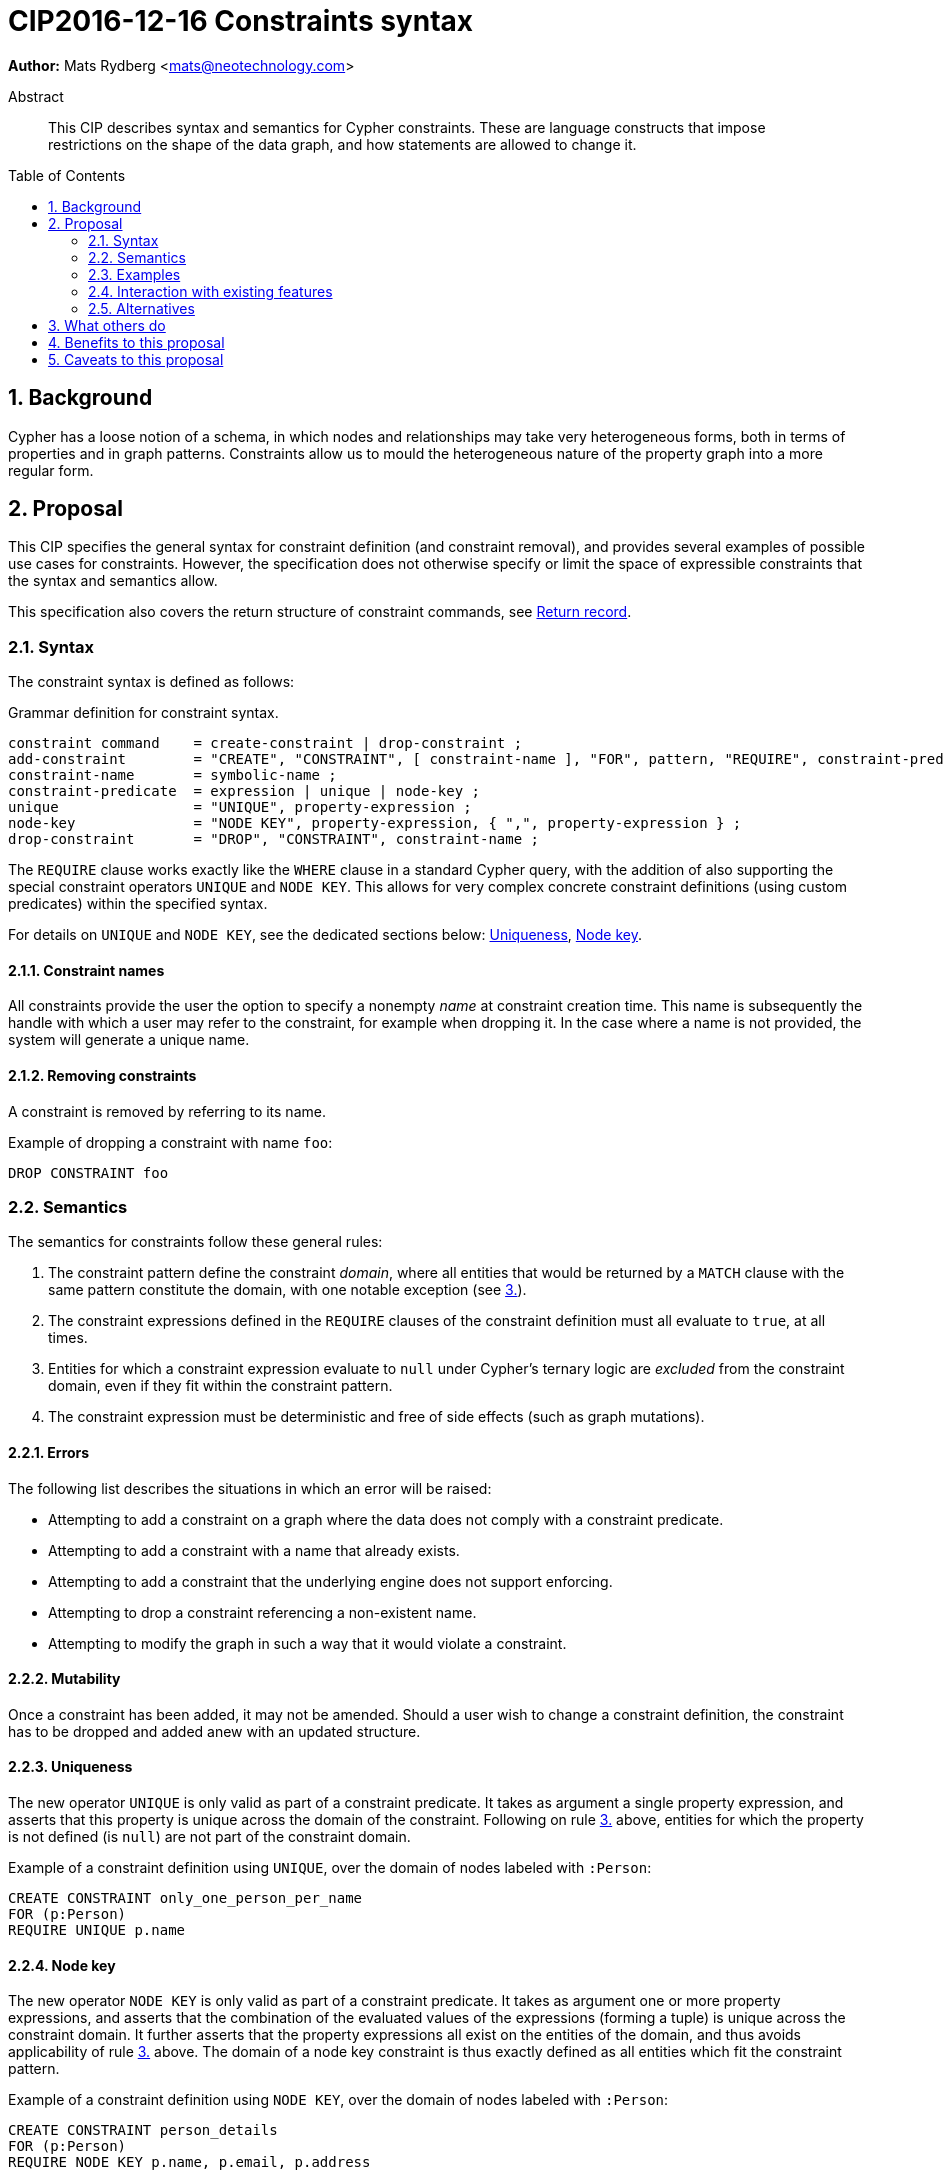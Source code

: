 = CIP2016-12-16 Constraints syntax
:numbered:
:toc:
:toc-placement: macro
:source-highlighter: codemirror

*Author:* Mats Rydberg <mats@neotechnology.com>

[abstract]
.Abstract
--
This CIP describes syntax and semantics for Cypher constraints.
These are language constructs that impose restrictions on the shape of the data graph, and how statements are allowed to change it.
--

toc::[]

== Background

Cypher has a loose notion of a schema, in which nodes and relationships may take very heterogeneous forms, both in terms of properties and in graph patterns.
Constraints allow us to mould the heterogeneous nature of the property graph into a more regular form.

== Proposal

This CIP specifies the general syntax for constraint definition (and constraint removal), and provides several examples of possible use cases for constraints.
However, the specification does not otherwise specify or limit the space of expressible constraints that the syntax and semantics allow.

This specification also covers the return structure of constraint commands, see <<return-record>>.

=== Syntax

The constraint syntax is defined as follows:

.Grammar definition for constraint syntax.
[source, ebnf]
----
constraint command    = create-constraint | drop-constraint ;
add-constraint        = "CREATE", "CONSTRAINT", [ constraint-name ], "FOR", pattern, "REQUIRE", constraint-predicate, { "REQUIRE", constraint-predicate } ;
constraint-name       = symbolic-name ;
constraint-predicate  = expression | unique | node-key ;
unique                = "UNIQUE", property-expression ;
node-key              = "NODE KEY", property-expression, { ",", property-expression } ;
drop-constraint       = "DROP", "CONSTRAINT", constraint-name ;
----

The `REQUIRE` clause works exactly like the `WHERE` clause in a standard Cypher query, with the addition of also supporting the special constraint operators `UNIQUE` and `NODE KEY`.
This allows for very complex concrete constraint definitions (using custom predicates) within the specified syntax.

For details on `UNIQUE` and `NODE KEY`, see the dedicated sections below: <<uniqueness>>, <<node-key>>.

==== Constraint names

All constraints provide the user the option to specify a nonempty _name_ at constraint creation time.
This name is subsequently the handle with which a user may refer to the constraint, for example when dropping it.
In the case where a name is not provided, the system will generate a unique name.

==== Removing constraints

A constraint is removed by referring to its name.

.Example of dropping a constraint with name `foo`:
[source, cypher]
----
DROP CONSTRAINT foo
----

=== Semantics

The semantics for constraints follow these general rules:

1. The constraint pattern define the constraint _domain_, where all entities that would be returned by a `MATCH` clause with the same pattern constitute the domain, with one notable exception (see <<domain-exception, 3.>>).

2. The constraint expressions defined in the `REQUIRE` clauses of the constraint definition must all evaluate to `true`, at all times.

3. [[domain-exception]]Entities for which a constraint expression evaluate to `null` under Cypher's ternary logic are _excluded_ from the constraint domain, even if they fit within the constraint pattern.

4. The constraint expression must be deterministic and free of side effects (such as graph mutations).

==== Errors

The following list describes the situations in which an error will be raised:

* Attempting to add a constraint on a graph where the data does not comply with a constraint predicate.
* Attempting to add a constraint with a name that already exists.
* Attempting to add a constraint that the underlying engine does not support enforcing.
* Attempting to drop a constraint referencing a non-existent name.
* Attempting to modify the graph in such a way that it would violate a constraint.

==== Mutability

Once a constraint has been added, it may not be amended.
Should a user wish to change a constraint definition, the constraint has to be dropped and added anew with an updated structure.

[[uniqueness]]
==== Uniqueness

The new operator `UNIQUE` is only valid as part of a constraint predicate.
It takes as argument a single property expression, and asserts that this property is unique across the domain of the constraint.
Following on rule <<domain-exception,3.>> above, entities for which the property is not defined (is `null`) are not part of the constraint domain.

.Example of a constraint definition using `UNIQUE`, over the domain of nodes labeled with `:Person`:
[source, cypher]
----
CREATE CONSTRAINT only_one_person_per_name
FOR (p:Person)
REQUIRE UNIQUE p.name
----

[[node-key]]
==== Node key

The new operator `NODE KEY` is only valid as part of a constraint predicate.
It takes as argument one or more property expressions, and asserts that the combination of the evaluated values of the expressions (forming a tuple) is unique across the constraint domain.
It further asserts that the property expressions all exist on the entities of the domain, and thus avoids applicability of rule <<domain-exception, 3.>> above.
The domain of a node key constraint is thus exactly defined as all entities which fit the constraint pattern.

.Example of a constraint definition using `NODE KEY`, over the domain of nodes labeled with `:Person`:
[source, cypher]
----
CREATE CONSTRAINT person_details
FOR (p:Person)
REQUIRE NODE KEY p.name, p.email, p.address
----

In the context of a single property, a semantically equivalent constraint is achieved by composing the use of the `UNIQUE` operator with `exists()` predicates, as exemplified by:

.Example of a constraint definition equivalent to a `NODE KEY` on a single property `name`:
[source, cypher]
----
CREATE CONSTRAINT person_details
FOR (p:Person)
REQUIRE UNIQUE p.name
REQUIRE exists(p.name)
----

==== Compositionality

It is possible to define multiple `REQUIRE` clauses within the scope of the same constraint.
The semantics between these is that of a conjunction (under standard 2-valued boolean logic) between the constraint predicates of the clauses, such that the constraint is upheld if and only if for all `REQUIRE` clauses, the joint predicate evaluates to `true`.

[[return-record]]
==== Return record

Since constraints always are named, but user-defined names are optional, the system must sometimes generate a constraint name.
In order for a user to be able to drop such a constraint, the system-generated name is therefore returned in a standard Cypher result record.
The result record has a fixed structure, with three string fields: `name`, `definition`, and `details`.

A constraint command will always return exactly one record, if successful.
Note that also `DROP CONSTRAINT` will return a record.

===== Name

This field contains the name of the constraint, either user- or system-defined.

===== Definition

This field contains the constraint definition, which is the contents of the constraint creation command following (and including) the `FOR` clause.

===== Details

The contents of this field are left unspecified, to be used for implementation-specific messages and/or details.

.Example: consider the following constraint:
[source, Cypher]
----
CREATE CONSTRAINT myConstraint
FOR (n:Node)
REQUIRE NODE KEY n.prop1, n.prop2
----

A correct result record for it could be:

----
name         | definition                                     | details
-----------------------------------------------------------------------
myConstraint | FOR (n:NODE)                                   | n/a
             | REQUIRE NODE KEY n.prop1, n.prop2              |
----

=== Examples

In this section we provide several examples of constraints that are possible to express in the specified syntax.

[NOTE]
The specification in this CIP is limited to the general syntax of constraints, and the following are simply examples of possible uses of the language defined by that syntax. None of the examples provided are to be viewed as mandatory for any Cypher implementation.

Consider the graph added by the statement below.
The graph contains nodes labeled with `:Color`.
Each color is represented as an integer-type RGB value in a property `rgb`.
Users may look up nodes labeled with `:Color` to extract their RGB values for application processing.
Users may also add new `:Color`-labeled nodes to the graph.

[source, cypher]
----
CREATE (:Color {name: 'white', rgb: 0xffffff})
CREATE (:Color {name: 'black', rgb: 0x000000})
CREATE (:Color {name: 'very, very dark grey', rgb: 0x000000}) // rounding error!
----

Owing to the duplication of the `rgb` property, the following attempt at adding a constraint will fail:

[source, cypher]
----
CREATE CONSTRAINT only_one_color_per_rgb
FOR (c:Color)
REQUIRE UNIQUE c.rgb
----

Now, consider the following query which retrieves the RGB value of a color with a given `name`:

[source, cypher]
----
MATCH (c:Color {name: $name})
WHERE exists(c.rgb)
RETURN c.rgb
----

The `WHERE` clause is here used to prevent an application from retrieving `null` values for user-defined colors where the RGB values have not been specified correctly.
It may, however, be eliminated by the introduction of a constraint asserting the existence of that property:

[source, cypher]
----
CREATE CONSTRAINT colors_must_have_rgb
FOR (c:Color)
REQUIRE exists(c.rgb)
----

Any updating statement that would create a `:Color` node without specifying an `rgb` property for it would now fail.

If we instead want to make the _combination_ of the properties `name` and `rgb` unique, while simultaneously mandating their existence, we could use a `NODE KEY` operator to capture all these requirements in a single constraint:

[source, cypher]
----
CREATE CONSTRAINT color_schema
FOR (c:Color)
REQUIRE NODE KEY c.rgb, c.name
----

This constraint will make sure that all `:Color` nodes has a value for their `rgb` and `name` properties, and that the combination is unique across all the nodes.
This would allow several `:Color` nodes named `'grey'`, as long as their `rgb` values are distinct.

More complex constraint definitions are considered below:

.Multiple property existence using conjunction
[source, cypher]
----
CREATE CONSTRAINT person_properties
FOR (p:Person)
REQUIRE exists(p.name) AND exists(p.email)
----

.Using larger pattern
[source, cypher]
----
CREATE CONSTRAINT not_rating_own_posts
FOR (u1:User)-[:RATED]->(:Post)<-[:POSTED_BY]-(u2:User)
REQUIRE u.name <> u2.name
----

.Property value limitations
[source, cypher]
----
CREATE CONSTRAINT road_width
FOR ()-[r:ROAD]-()
REQUIRE 5 < r.width < 50
----

.Cardinality
[source, cypher]
----
CREATE CONSTRAINT spread_the_love
FOR (p:Person)
REQUIRE size((p)-[:LOVES]->()) > 3
----

.Endpoint requirements
[source, cypher]
----
CREATE CONSTRAINT can_only_own_things
FOR ()-[:OWNS]->(t)
REQUIRE (t:Vehicle) OR (t:Building) OR (t:Object)
----

.Label coexistence
[source, cypher]
----
CREATE CONSTRAINT programmers_are_people_too
FOR (p:Programmer)
REQUIRE p:Person
----

Assuming a function `acyclic()` that takes a path as argument and returns `true` if and only if the same node does not appear twice in the path, otherwise `false`, we may express:

.Constraint example from CIR-2017-172
[source, cypher]
----
CREATE CONSTRAINT enforce_dag_acyclic_for_R_links
FOR p = ()-[:R*]-()
REQUIRE acyclic(p)
----

=== Interaction with existing features

The main interaction between the constraints and the rest of the language occurs during updating statements.
Existing constraints will cause some updating statements to fail, thereby fulfilling the main purpose of this feature.

=== Alternatives

Alternative syntaxes have been discussed:

* `GIVEN`, `CONSTRAIN`, `ASSERT` instead of `FOR`
* `ASSERT`, `ENFORCE`, `IMPLIES` instead of `REQUIRE`
* `ADD` instead of `CREATE`
** It is desirable for verb pairs for modifying operations to be consistent in the language, and recent discussions are (so far informally) suggesting `INSERT`/`DELETE` to be used for data modification, thus making `CREATE` and `DROP` available for schema modification such as constraints.

The use of an existing expression to express uniqueness -- instead of using the operator `UNIQUE` -- becomes unwieldy for multiple properties, as exemplified by the following:
----
FOR (p:Person), (q:Person)
REQUIRE p.email <> q.email AND p <> q
----

== What others do

In SQL, the following constraints exist (inspired by http://www.w3schools.com/sql/sql_constraints.asp):

* `NOT NULL` - Indicates that a column cannot store a null value.
* `UNIQUE` - Ensures that each row for a column must have a unique value.
* `PRIMARY KEY` - A combination of a `NOT NULL` and `UNIQUE`. Ensures that a column (or a combination of two or more columns) has a unique identity, reducing the resources required to locate a specific record in a table.
* `FOREIGN KEY` - Ensures the referential integrity of the data in one table matches values in another table.
* `CHECK` - Ensures that the value in a column meets a specific condition
* `DEFAULT` - Specifies a default value for a column.

The `NOT NULL` SQL constraint is expressible using an `exists()` constraint predicate.
The `UNIQUE` SQL constraint is exactly as Cypher's `UNIQUE` constraint predicate.
The `PRIMARY KEY` SQL constraint is exactly as Cypher's `NODE KEY` constraint predicate.

SQL constraints may be introduced at table creation time in a `CREATE TABLE` statement, or in an `ALTER TABLE` statement:

.Creating a `Person` table in SQL Server / Oracle / MS Access:
[source, sql]
----
CREATE TABLE Person
(
   P_Id int NOT NULL UNIQUE,
   LastName varchar(255) NOT NULL,
   FirstName varchar(255))
----

.Creating a `Person` table in MySQL:
[source, sql]
----
CREATE TABLE Person
(
  P_Id int NOT NULL,
  LastName varchar(255) NOT NULL,
  FirstName varchar(255)
  UNIQUE (P_Id)
)
----

.Adding a named composite `UNIQUE` constraint in MySQL / SQL Server / Oracle / MS Access:
[source, sql]
----
ALTER TABLE Person
ADD CONSTRAINT uc_PersonID UNIQUE (P_Id,LastName)
----

== Benefits to this proposal

Constraints make Cypher's notion of schema more well-defined, allowing users to maintain graphs in a more regular, easier-to-manage form.

Additionally, this specification is deliberately defining a constraint _language_ within which a great deal of possible concrete constraints are made possible.
This allows different implementers of Cypher to independently choose how to limit the scope of supported constraint expressions that fit their model and targeted use cases, while retaining a common and consistent semantic and syntactic model.

== Caveats to this proposal

Some constraints may prove challenging to enforce in a system seeking to implement the contents of this CIP, as these generally require scanning through large parts of the graph to locate conflicting entities.

